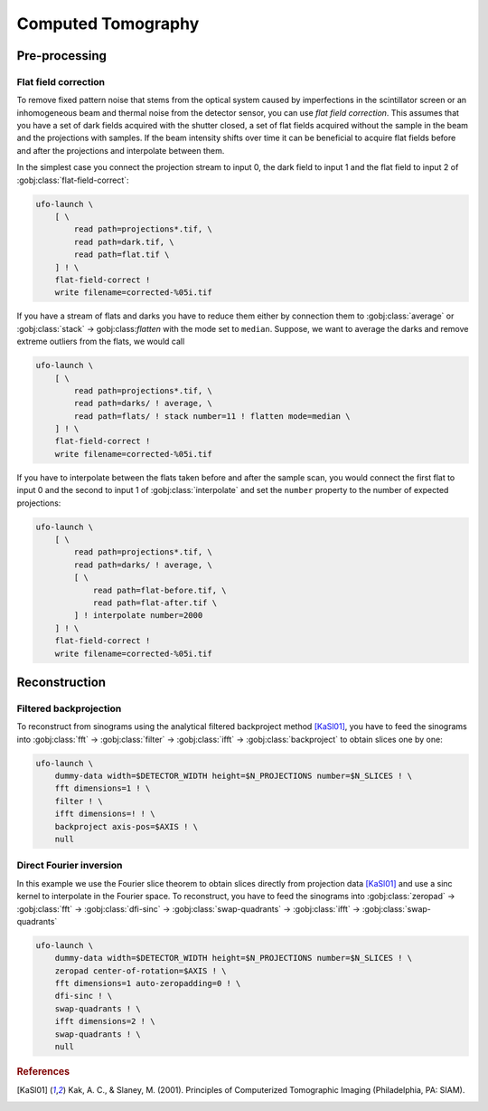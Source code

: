 ===================
Computed Tomography
===================

Pre-processing
==============

Flat field correction
---------------------

To remove fixed pattern noise that stems from the optical system caused by
imperfections in the scintillator screen or an inhomogeneous beam and
thermal noise from the detector sensor, you can use *flat field correction*.
This assumes that you have a set of dark fields acquired with the shutter
closed, a set of flat fields acquired without the sample in the beam and the
projections with samples. If the beam intensity shifts over time it can be
beneficial to acquire flat fields before and after the projections and
interpolate between them.

In the simplest case you connect the projection stream to input 0, the dark
field to input 1 and the flat field to input 2 of
:gobj:class:`flat-field-correct`:

.. code-block:: bash

    ufo-launch \
        [ \
            read path=projections*.tif, \
            read path=dark.tif, \
            read path=flat.tif \
        ] ! \
        flat-field-correct !
        write filename=corrected-%05i.tif

If you have a stream of flats and darks you have to reduce them either by
connection them to :gobj:class:`average` or :gobj:class:`stack` →
gobj:class:`flatten` with the mode set to ``median``. Suppose, we want to
average the darks and remove extreme outliers from the flats, we would call

.. code-block:: bash

    ufo-launch \
        [ \
            read path=projections*.tif, \
            read path=darks/ ! average, \
            read path=flats/ ! stack number=11 ! flatten mode=median \
        ] ! \
        flat-field-correct !
        write filename=corrected-%05i.tif

If you have to interpolate between the flats taken before and after the sample
scan, you would connect the first flat to input 0 and the second to input 1 of
:gobj:class:`interpolate` and set the ``number`` property to the number of
expected projections:

.. code-block:: bash

    ufo-launch \
        [ \
            read path=projections*.tif, \
            read path=darks/ ! average, \
            [ \
                read path=flat-before.tif, \
                read path=flat-after.tif \
            ] ! interpolate number=2000
        ] ! \
        flat-field-correct !
        write filename=corrected-%05i.tif


Reconstruction
==============

Filtered backprojection
-----------------------

To reconstruct from sinograms using the analytical filtered backproject method
[KaSl01]_, you have to feed the sinograms into :gobj:class:`fft` →
:gobj:class:`filter` → :gobj:class:`ifft` → :gobj:class:`backproject` to obtain
slices one by one:

.. code-block:: bash

    ufo-launch \
        dummy-data width=$DETECTOR_WIDTH height=$N_PROJECTIONS number=$N_SLICES ! \
        fft dimensions=1 ! \
        filter ! \
        ifft dimensions=! ! \
        backproject axis-pos=$AXIS ! \
        null


Direct Fourier inversion
------------------------

In this example we use the Fourier slice theorem to obtain slices directly from
projection data [KaSl01]_ and use a sinc kernel to interpolate in the Fourier
space. To reconstruct, you have to feed the sinograms into :gobj:class:`zeropad`
→ :gobj:class:`fft` → :gobj:class:`dfi-sinc` → :gobj:class:`swap-quadrants` →
:gobj:class:`ifft` → :gobj:class:`swap-quadrants`

.. code-block:: bash

    ufo-launch \
        dummy-data width=$DETECTOR_WIDTH height=$N_PROJECTIONS number=$N_SLICES ! \
        zeropad center-of-rotation=$AXIS ! \
        fft dimensions=1 auto-zeropadding=0 ! \
        dfi-sinc ! \
        swap-quadrants ! \
        ifft dimensions=2 ! \
        swap-quadrants ! \
        null


.. rubric:: References

.. [KaSl01] Kak, A. C., & Slaney, M. (2001). Principles of Computerized Tomographic Imaging (Philadelphia, PA: SIAM).
